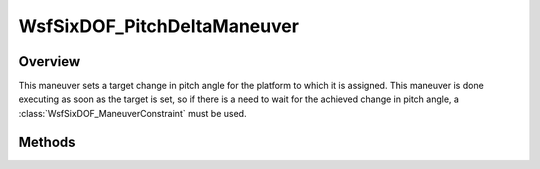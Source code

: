 .. ****************************************************************************
.. CUI
..
.. The Advanced Framework for Simulation, Integration, and Modeling (AFSIM)
..
.. The use, dissemination or disclosure of data in this file is subject to
.. limitation or restriction. See accompanying README and LICENSE for details.
.. ****************************************************************************

WsfSixDOF_PitchDeltaManeuver
----------------------------

.. class:: WsfSixDOF_PitchDeltaManeuver inherits WsfSixDOF_Maneuver

Overview
========

This maneuver sets a target change in pitch angle for the platform to which it
is assigned. This maneuver is done executing as soon as the target is set, so if 
there is a need to wait for the achieved change in pitch angle, a
:class:`WsfSixDOF_ManeuverConstraint` must be used.

Methods
=======

.. method:: static WsfSixDOF_PitchDeltaManeuver Construct(double aPitchDeltaDeg)

   Construct a maneuver that will set a target change in pitch angle on the
   platform to which it assigned.

.. method:: double GetPitchDelta()

   Return this maneuver's target change in pitch angle in degrees.
